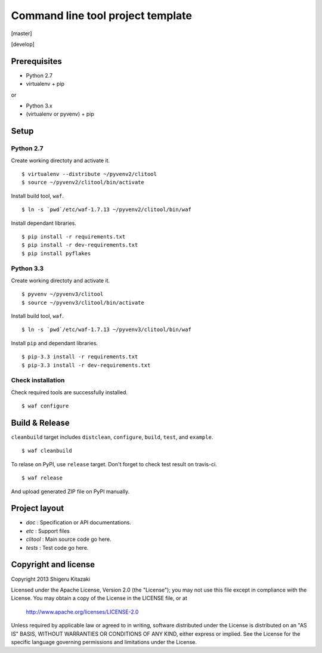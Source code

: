 ==================================
Command line tool project template
==================================

[master]

.. image:: https://secure.travis-ci.org/skitazaki/python-clitool.png?branch=master
    :target: https://secure.travis-ci.org/skitazaki/python-clitool

[develop]

.. image:: https://secure.travis-ci.org/skitazaki/python-clitool.png?branch=develop
    :target: https://secure.travis-ci.org/skitazaki/python-clitool

Prerequisites
=============

* Python 2.7
* virtualenv + pip

or

* Python 3.x
* (virtualenv or pyvenv) + pip

Setup
=====

Python 2.7
----------

Create working directoty and activate it.

::

    $ virtualenv --distribute ~/pyvenv2/clitool
    $ source ~/pyvenv2/clitool/bin/activate

Install build tool, ``waf``.

::

    $ ln -s `pwd`/etc/waf-1.7.13 ~/pyvenv2/clitool/bin/waf

Install dependant libraries.

::

    $ pip install -r requirements.txt
    $ pip install -r dev-requirements.txt
    $ pip install pyflakes

Python 3.3
----------

Create working directoty and activate it.

::

    $ pyvenv ~/pyvenv3/clitool
    $ source ~/pyvenv3/clitool/bin/activate

Install build tool, ``waf``.

::

    $ ln -s `pwd`/etc/waf-1.7.13 ~/pyvenv3/clitool/bin/waf

Install ``pip`` and dependant libraries.

::

    $ pip-3.3 install -r requirements.txt
    $ pip-3.3 install -r dev-requirements.txt

Check installation
------------------

Check required tools are successfully installed.

::

    $ waf configure

Build & Release
===============

``cleanbuild`` target includes ``distclean``, ``configure``, ``build``, ``test``, and ``example``.

::

    $ waf cleanbuild

To relase on PyPI, use ``release`` target.
Don't forget to check test result on travis-ci.

::

    $ waf release

And upload generated ZIP file on PyPI manually.

Project layout
==============

* *doc*     : Specification or API documentations.
* *etc*     : Support files
* *clitool* : Main source code go here.
* *tests*   : Test code go here.

Copyright and license
======================

Copyright 2013 Shigeru Kitazaki

Licensed under the Apache License, Version 2.0 (the "License");
you may not use this file except in compliance with the License.
You may obtain a copy of the License in the LICENSE file, or at

   http://www.apache.org/licenses/LICENSE-2.0

Unless required by applicable law or agreed to in writing, software
distributed under the License is distributed on an "AS IS" BASIS,
WITHOUT WARRANTIES OR CONDITIONS OF ANY KIND, either express or implied.
See the License for the specific language governing permissions and
limitations under the License.
